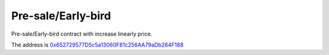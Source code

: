 Pre-sale/Early-bird
===================

Pre-sale/Early-bird contract with increase linearly price.

The address is `0x652729577D5c5a13060F81c256AA79aDb264F188`_

.. _0x652729577D5c5a13060F81c256AA79aDb264F188: https://etherscan.io/address/0x652729577D5c5a13060F81c256AA79aDb264F188


